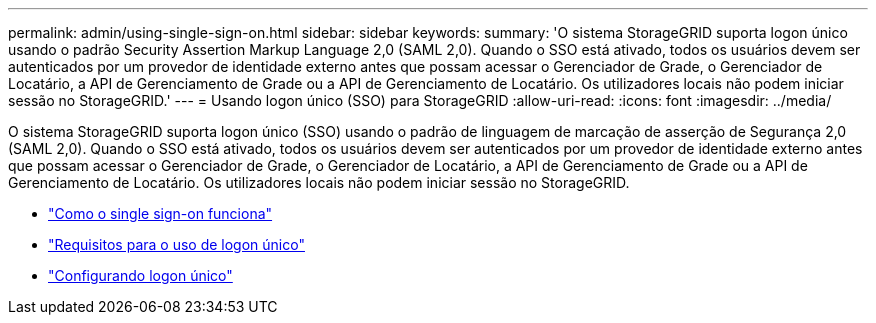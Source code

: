 ---
permalink: admin/using-single-sign-on.html 
sidebar: sidebar 
keywords:  
summary: 'O sistema StorageGRID suporta logon único usando o padrão Security Assertion Markup Language 2,0 (SAML 2,0). Quando o SSO está ativado, todos os usuários devem ser autenticados por um provedor de identidade externo antes que possam acessar o Gerenciador de Grade, o Gerenciador de Locatário, a API de Gerenciamento de Grade ou a API de Gerenciamento de Locatário. Os utilizadores locais não podem iniciar sessão no StorageGRID.' 
---
= Usando logon único (SSO) para StorageGRID
:allow-uri-read: 
:icons: font
:imagesdir: ../media/


[role="lead"]
O sistema StorageGRID suporta logon único (SSO) usando o padrão de linguagem de marcação de asserção de Segurança 2,0 (SAML 2,0). Quando o SSO está ativado, todos os usuários devem ser autenticados por um provedor de identidade externo antes que possam acessar o Gerenciador de Grade, o Gerenciador de Locatário, a API de Gerenciamento de Grade ou a API de Gerenciamento de Locatário. Os utilizadores locais não podem iniciar sessão no StorageGRID.

* link:how-sso-works.html["Como o single sign-on funciona"]
* link:requirements-for-sso.html["Requisitos para o uso de logon único"]
* link:configuring-sso.html["Configurando logon único"]


